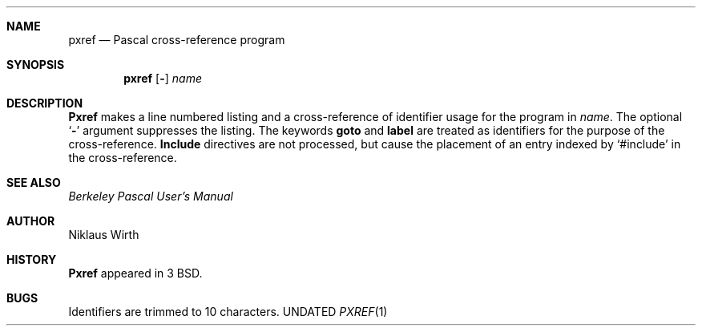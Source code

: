 .\" Copyright (c) 1980, 1990 The Regents of the University of California.
.\" All rights reserved.
.\"
.\" %sccs.include.redist.man%
.\"
.\"     @(#)pxref.1	6.4 (Berkeley) 03/14/91
.\"
.Vx
.Vx
.Dd 
.Dt PXREF 1
.Sh NAME
.Nm pxref
.Nd Pascal cross-reference program
.Sh SYNOPSIS
.Nm pxref
.Op Fl
.Ar name
.Sh DESCRIPTION
.Nm Pxref
makes a line numbered listing and a cross-reference of identifier usage
for the program in
.Ar name .
The optional
.Sq Fl
argument suppresses the listing.  The keywords
.Ic goto
and
.Ic label
are treated as identifiers for the purpose of the cross-reference.
.Ic Include
directives are not processed, but cause the placement of an entry
indexed by `#include' in the cross-reference.
.Sh SEE ALSO
.Em Berkeley Pascal User's Manual
.Sh AUTHOR
Niklaus Wirth
.Sh HISTORY
.Nm Pxref
appeared in 3 BSD.
.Sh BUGS
Identifiers are trimmed to 10 characters.
